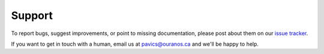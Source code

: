 =======
Support
=======

To report bugs, suggest improvements, or point to missing documentation, please post about them on our `issue tracker <https://github.com/Ouranosinc/pavics-sdi/issues>`_.

If you want to get in touch with a human, email us at pavics@ouranos.ca and we'll be happy to help.
